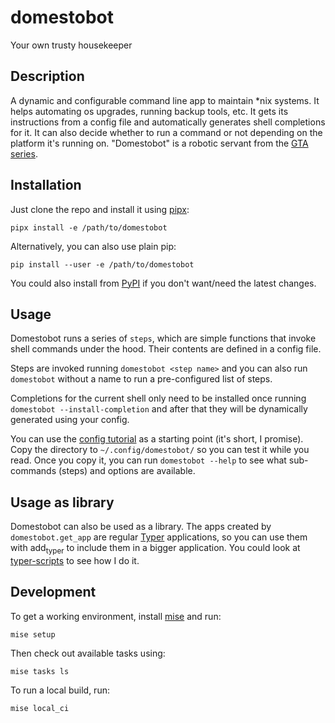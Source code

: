 * domestobot
Your own trusty housekeeper

[[https://github.com/AliGhahraei/domestobot/actions/workflows/python-tests.yml][https://github.com/AliGhahraei/domestobot/actions/workflows/python-tests.yml/badge.svg]]

[[https://static.wikia.nocookie.net/gtawiki/images/a/a1/Domestobot-GTAVCS-FrontQuarter.png]]

** Description
A dynamic and configurable command line app to maintain *nix systems. It
helps automating os upgrades, running backup tools, etc. It gets its
instructions from a config file and automatically generates shell
completions for it. It can also decide whether to run a command or not
depending on the platform it's running on.
"Domestobot" is a robotic servant from the [[https://gta.fandom.com/wiki/Domestobot][GTA series]].

** Installation
Just clone the repo and install it using [[https://pypa.github.io/pipx/][pipx]]:

#+begin_src shell
pipx install -e /path/to/domestobot
#+end_src

Alternatively, you can also use plain pip:

#+begin_src shell
pip install --user -e /path/to/domestobot
#+end_src

You could also install from [[https://pypi.org/project/domestobot/][PyPI]] if you don't want/need the latest changes.

** Usage
Domestobot runs a series of =steps=, which are simple functions that invoke
shell commands under the hood. Their contents are defined in a config file.

Steps are invoked running =domestobot <step name>= and you can also run
=domestobot= without a name to run a pre-configured list of steps.

Completions for the current shell only need to be installed once running
=domestobot --install-completion= and after that they will be dynamically
generated using your config.

You can use the [[file:tutorial/][config tutorial]] as a starting point (it's short, I promise).
Copy the directory to =~/.config/domestobot/= so you can test it while you
read. Once you copy it, you can run =domestobot --help= to see what
sub-commands (steps) and options are available.

** Usage as library
Domestobot can also be used as a library. The apps created by
=domestobot.get_app= are regular [[https://github.com/tiangolo/typer][Typer]] applications, so you can use them
with add_typer to include them in a bigger application. You could look at
[[https://github.com/AliGhahraei/typer-scripts/][typer-scripts]] to see how I do it.

** Development
To get a working environment, install [[https://mise.jdx.dev/][mise]] and run:
#+begin_src shell
mise setup
#+end_src

Then check out available tasks using:
#+begin_src shell
mise tasks ls
#+end_src

To run a local build, run:
#+begin_src shell
mise local_ci
#+end_src
